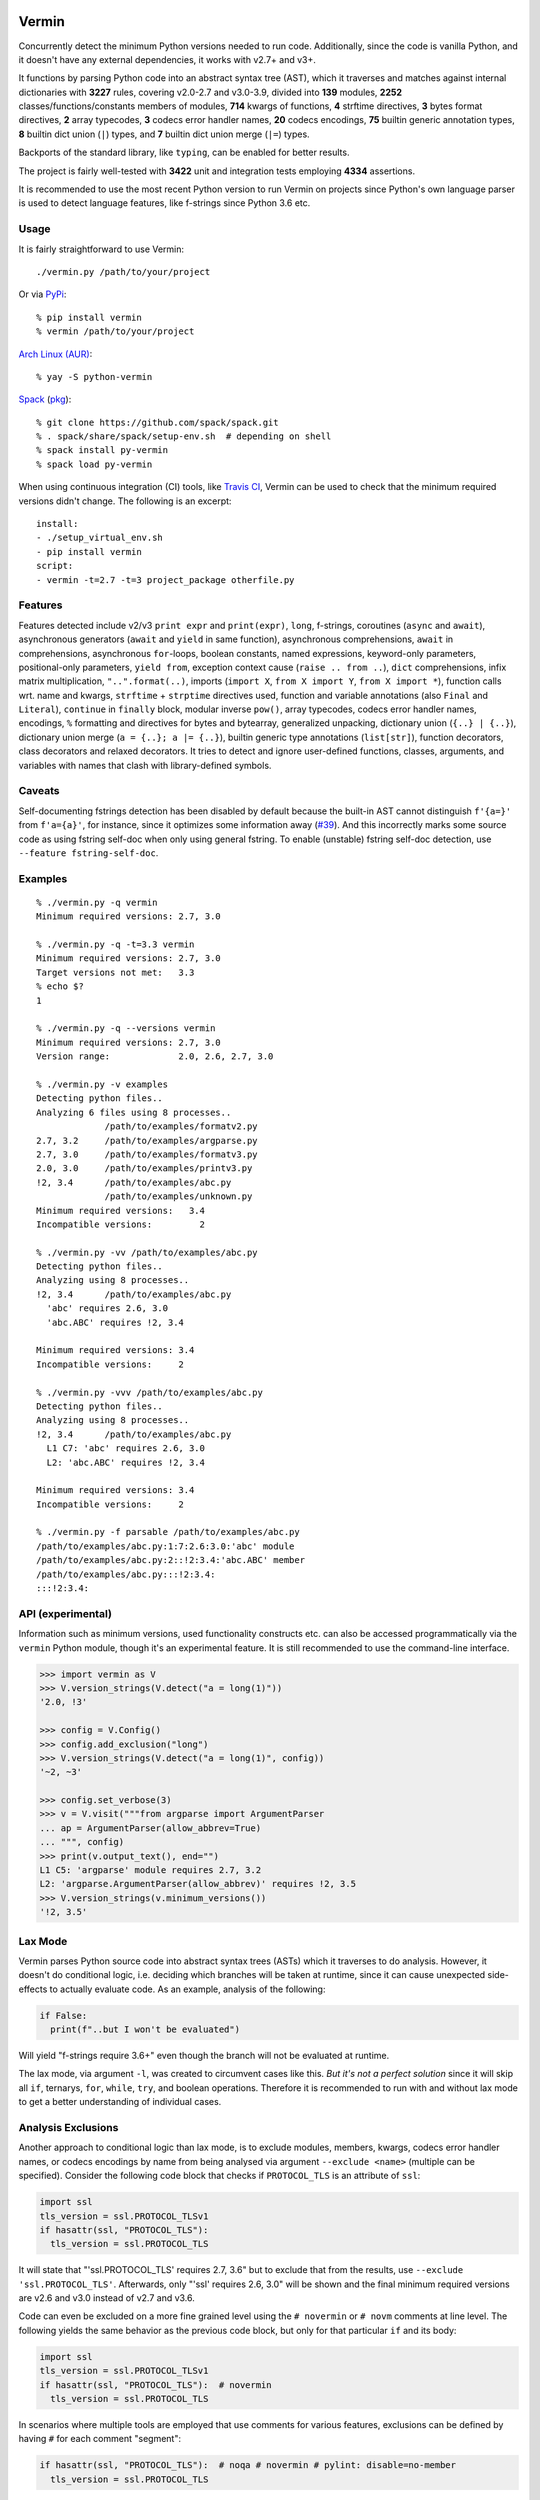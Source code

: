 |PyPI version| |Build Status| |Coverage| |Commits since last|

.. |PyPI version| image:: https://badge.fury.io/py/vermin.svg
   :target: https://pypi.python.org/pypi/vermin/

.. |Build Status| image:: https://travis-ci.org/netromdk/vermin.svg?branch=master
   :target: https://travis-ci.org/netromdk/vermin

.. |Coverage| image:: https://coveralls.io/repos/github/netromdk/vermin/badge.svg?branch=master
   :target: https://coveralls.io/github/netromdk/vermin?branch=master

.. |Commits since last| image:: https://img.shields.io/github/commits-since/netromdk/vermin/latest.svg

Vermin
******

Concurrently detect the minimum Python versions needed to run code. Additionally, since the code is
vanilla Python, and it doesn't have any external dependencies, it works with v2.7+ and v3+.

It functions by parsing Python code into an abstract syntax tree (AST), which it traverses and
matches against internal dictionaries with **3227** rules, covering v2.0-2.7 and v3.0-3.9, divided
into **139** modules, **2252** classes/functions/constants members of modules, **714** kwargs of
functions, **4** strftime directives, **3** bytes format directives, **2** array typecodes, **3**
codecs error handler names, **20** codecs encodings, **75** builtin generic annotation types, **8**
builtin dict union (``|``) types, and **7** builtin dict union merge (``|=``) types.

Backports of the standard library, like ``typing``, can be enabled for better results.

The project is fairly well-tested with **3422** unit and integration tests employing **4334**
assertions.

It is recommended to use the most recent Python version to run Vermin on projects since Python's own
language parser is used to detect language features, like f-strings since Python 3.6 etc.

Usage
=====

It is fairly straightforward to use Vermin::

  ./vermin.py /path/to/your/project

Or via `PyPi <https://pypi.python.org/pypi/vermin/>`__::

  % pip install vermin
  % vermin /path/to/your/project

`Arch Linux (AUR) <https://aur.archlinux.org/packages/python-vermin/>`__::

  % yay -S python-vermin

`Spack <https://spack.io>`__ (`pkg <https://github.com/spack/spack/blob/develop/var/spack/repos/builtin/packages/py-vermin/package.py>`__)::

  % git clone https://github.com/spack/spack.git
  % . spack/share/spack/setup-env.sh  # depending on shell
  % spack install py-vermin
  % spack load py-vermin

When using continuous integration (CI) tools, like `Travis CI <https://travis-ci.org/>`_, Vermin can
be used to check that the minimum required versions didn't change. The following is an excerpt::

  install:
  - ./setup_virtual_env.sh
  - pip install vermin
  script:
  - vermin -t=2.7 -t=3 project_package otherfile.py

Features
========

Features detected include v2/v3 ``print expr`` and ``print(expr)``, ``long``, f-strings, coroutines
(``async`` and ``await``), asynchronous generators (``await`` and ``yield`` in same function),
asynchronous comprehensions, ``await`` in comprehensions, asynchronous ``for``-loops, boolean
constants, named expressions, keyword-only parameters, positional-only parameters, ``yield from``,
exception context cause (``raise .. from ..``), ``dict`` comprehensions, infix matrix
multiplication, ``"..".format(..)``, imports (``import X``, ``from X import Y``, ``from X import
*``), function calls wrt. name and kwargs, ``strftime`` + ``strptime`` directives used, function and
variable annotations (also ``Final`` and ``Literal``), ``continue`` in ``finally`` block, modular
inverse ``pow()``, array typecodes, codecs error handler names, encodings, ``%`` formatting and
directives for bytes and bytearray, generalized unpacking, dictionary union (``{..} | {..}``),
dictionary union merge (``a = {..}; a |= {..}``), builtin generic type annotations (``list[str]``),
function decorators, class decorators and relaxed decorators. It tries to detect and ignore
user-defined functions, classes, arguments, and variables with names that clash with library-defined
symbols.

Caveats
=======

Self-documenting fstrings detection has been disabled by default because the built-in AST cannot
distinguish ``f'{a=}'`` from ``f'a={a}'``, for instance, since it optimizes some information away
(`#39 <https://github.com/netromdk/vermin/issues/39>`__). And this incorrectly marks some source
code as using fstring self-doc when only using general fstring. To enable (unstable) fstring
self-doc detection, use ``--feature fstring-self-doc``.

Examples
========

::

  % ./vermin.py -q vermin
  Minimum required versions: 2.7, 3.0

  % ./vermin.py -q -t=3.3 vermin
  Minimum required versions: 2.7, 3.0
  Target versions not met:   3.3
  % echo $?
  1

  % ./vermin.py -q --versions vermin
  Minimum required versions: 2.7, 3.0
  Version range:             2.0, 2.6, 2.7, 3.0

  % ./vermin.py -v examples
  Detecting python files..
  Analyzing 6 files using 8 processes..
               /path/to/examples/formatv2.py
  2.7, 3.2     /path/to/examples/argparse.py
  2.7, 3.0     /path/to/examples/formatv3.py
  2.0, 3.0     /path/to/examples/printv3.py
  !2, 3.4      /path/to/examples/abc.py
               /path/to/examples/unknown.py
  Minimum required versions:   3.4
  Incompatible versions:         2

  % ./vermin.py -vv /path/to/examples/abc.py
  Detecting python files..
  Analyzing using 8 processes..
  !2, 3.4      /path/to/examples/abc.py
    'abc' requires 2.6, 3.0
    'abc.ABC' requires !2, 3.4

  Minimum required versions: 3.4
  Incompatible versions:     2

  % ./vermin.py -vvv /path/to/examples/abc.py
  Detecting python files..
  Analyzing using 8 processes..
  !2, 3.4      /path/to/examples/abc.py
    L1 C7: 'abc' requires 2.6, 3.0
    L2: 'abc.ABC' requires !2, 3.4

  Minimum required versions: 3.4
  Incompatible versions:     2

  % ./vermin.py -f parsable /path/to/examples/abc.py
  /path/to/examples/abc.py:1:7:2.6:3.0:'abc' module
  /path/to/examples/abc.py:2::!2:3.4:'abc.ABC' member
  /path/to/examples/abc.py:::!2:3.4:
  :::!2:3.4:

API (experimental)
==================

Information such as minimum versions, used functionality constructs etc. can also be accessed
programmatically via the ``vermin`` Python module, though it's an experimental feature. It is still
recommended to use the command-line interface.

.. code-block:: python

  >>> import vermin as V
  >>> V.version_strings(V.detect("a = long(1)"))
  '2.0, !3'

  >>> config = V.Config()
  >>> config.add_exclusion("long")
  >>> V.version_strings(V.detect("a = long(1)", config))
  '~2, ~3'

  >>> config.set_verbose(3)
  >>> v = V.visit("""from argparse import ArgumentParser
  ... ap = ArgumentParser(allow_abbrev=True)
  ... """, config)
  >>> print(v.output_text(), end="")
  L1 C5: 'argparse' module requires 2.7, 3.2
  L2: 'argparse.ArgumentParser(allow_abbrev)' requires !2, 3.5
  >>> V.version_strings(v.minimum_versions())
  '!2, 3.5'

Lax Mode
========

Vermin parses Python source code into abstract syntax trees (ASTs) which it traverses to do
analysis. However, it doesn't do conditional logic, i.e. deciding which branches will be taken at
runtime, since it can cause unexpected side-effects to actually evaluate code. As an example,
analysis of the following:

.. code-block:: python

  if False:
    print(f"..but I won't be evaluated")

Will yield "f-strings require 3.6+" even though the branch will not be evaluated at runtime.

The lax mode, via argument ``-l``, was created to circumvent cases like this. *But it's not a
perfect solution* since it will skip all ``if``, ternarys, ``for``, ``while``, ``try``, and boolean
operations. Therefore it is recommended to run with and without lax mode to get a better
understanding of individual cases.

Analysis Exclusions
===================

Another approach to conditional logic than lax mode, is to exclude modules, members, kwargs, codecs
error handler names, or codecs encodings by name from being analysed via argument ``--exclude
<name>`` (multiple can be specified). Consider the following code block that checks if
``PROTOCOL_TLS`` is an attribute of ``ssl``:

.. code-block:: python

  import ssl
  tls_version = ssl.PROTOCOL_TLSv1
  if hasattr(ssl, "PROTOCOL_TLS"):
    tls_version = ssl.PROTOCOL_TLS

It will state that "'ssl.PROTOCOL_TLS' requires 2.7, 3.6" but to exclude that from the results, use
``--exclude 'ssl.PROTOCOL_TLS'``. Afterwards, only "'ssl' requires 2.6, 3.0" will be shown and the
final minimum required versions are v2.6 and v3.0 instead of v2.7 and v3.6.

Code can even be excluded on a more fine grained level using the ``# novermin`` or ``# novm``
comments at line level. The following yields the same behavior as the previous code block, but only
for that particular ``if`` and its body:

.. code-block:: python

  import ssl
  tls_version = ssl.PROTOCOL_TLSv1
  if hasattr(ssl, "PROTOCOL_TLS"):  # novermin
    tls_version = ssl.PROTOCOL_TLS

In scenarios where multiple tools are employed that use comments for various features, exclusions
can be defined by having ``#`` for each comment "segment":

.. code-block:: python

  if hasattr(ssl, "PROTOCOL_TLS"):  # noqa # novermin # pylint: disable=no-member
    tls_version = ssl.PROTOCOL_TLS

Contributing
============

Contributions are very welcome, especially adding and updating detection rules of modules,
functions, classes etc. to cover as many Python versions as possible. For PRs, make sure to keep the
code vanilla Python and run ``make test`` first. Note that code must remain valid and working on
Python v2.7+ and v3+.

